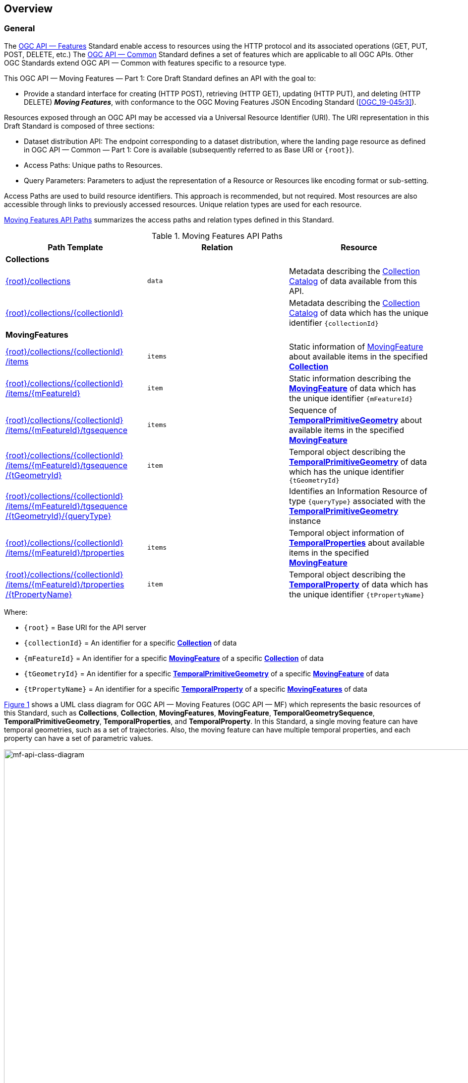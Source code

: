 == Overview
=== General

The <<OGC-API-Features,OGC API — Features>> Standard enable access to resources using the HTTP protocol and its associated operations (GET, PUT, POST, DELETE, etc.)
The <<OGC-API-Common,OGC API — Common>> Standard defines a set of features which are applicable to all OGC APIs.
Other OGC Standards extend OGC API — Common with features specific to a resource type.

This OGC API — Moving Features — Part 1: Core Draft Standard defines an API with the goal to:

* Provide a standard interface for creating (HTTP POST), retrieving (HTTP GET), updating (HTTP PUT), and deleting (HTTP DELETE) *_Moving Features_*, with conformance to the OGC Moving Features JSON Encoding Standard (<<OGC_19-045r3>>).

Resources exposed through an OGC API may be accessed via a Universal Resource Identifier (URI).
The URI representation in this Draft Standard is composed of three sections:

* Dataset distribution API: The endpoint corresponding to a dataset distribution, where the landing page resource as defined in OGC API — Common — Part 1: Core is available (subsequently referred to as Base URI or `+{root}+`).
* Access Paths: Unique paths to Resources.
* Query Parameters: Parameters to adjust the representation of a Resource or Resources like encoding format or sub-setting.

Access Paths are used to build resource identifiers.
This approach is recommended, but not required.
Most resources are also accessible through links to previously accessed resources.
Unique relation types are used for each resource.

<<mf-api-paths>> summarizes the access paths and relation types defined in this Standard.

[[mf-api-paths]]
.Moving Features API Paths
[width="100%",cols=",,",options="header"]
|===
^|**Path Template** ^|**Relation** ^|**Resource**
// 3+^|**Common**
// |<<common-landingpage-section,{root}/>>|none|Landing page for this dataset distribution
// |<<common-api-section,{root}/api>>|`service-desc or service-doc`|API Description
// |<<common-conformance-section,{root}/conformance>>|`conformance`|Conformance Classes

3+^|**Collections**
|<<resource-collections-section,+{root}+/collections>>|`data`
|Metadata describing the <<resource-collections-section,Collection Catalog>> of data available from this API.
|<<resource-collection-section,+{root}+/collections/+{collectionId}+>>|
|Metadata describing the <<resource-collections-section,Collection Catalog>> of data which has the unique identifier `+{collectionId}+`

3+^|**MovingFeatures**
|<<resource-movingfeatures-section,+{root}+/collections/+{collectionId}+ /items>>|`items`
|Static information of <<resource-movingfeature-section,MovingFeature>> about available items in the specified <<resource-collection-section,*Collection*>>
|<<resource-movingfeature-section,+{root}+/collections/+{collectionId}+ /items/+{mFeatureId}+>>|`item`
|Static information describing the <<movingfeature-schema,*MovingFeature*>> of data which has the unique identifier `+{mFeatureId}+`
|<<resource-temporalGeometrySequence-section,+{root}+/collections/+{collectionId}+ /items/+{mFeatureId}+/tgsequence>>|`items`
|Sequence of <<resource-temporalPrimitiveGeometry-section,*TemporalPrimitiveGeometry*>> about available items in the specified <<resource-movingfeature-section,*MovingFeature*>>
|<<resource-temporalPrimitiveGeometry-section,+{root}+/collections/+{collectionId}+ /items/+{mFeatureId}+/tgsequence /+{tGeometryId}+>>|`item`
|Temporal object describing the <<resource-temporalPrimitiveGeometry-section,*TemporalPrimitiveGeometry*>> of data which has the unique identifier `+{tGeometryId}+`
|<<resource-tgsequenceQuery-section,+{root}+/collections/+{collectionId}+ /items/+{mFeatureId}+/tgsequence /+{tGeometryId}+/+{queryType}+>>|
|Identifies an Information Resource of type `+{queryType}+` associated with the <<resource-temporalPrimitiveGeometry-section,*TemporalPrimitiveGeometry*>> instance
|<<resource-temporalProperties-section,+{root}+/collections/+{collectionId}+ /items/+{mFeatureId}+/tproperties>>|`items`
|Temporal object information of <<resource-temporalProperties-section,*TemporalProperties*>> about available items in the specified <<resource-movingfeature-section,*MovingFeature*>>
|<<resource-temporalProperty-section,+{root}+/collections/+{collectionId}+ /items/+{mFeatureId}+/tproperties /+{tPropertyName}+>>|`item`
|Temporal object describing the <<resource-temporalProperty-section,*TemporalProperty*>> of data which has the unique identifier `+{tPropertyName}+`
|===

Where:

* `+{root}+`          = Base URI for the API server
* `+{collectionId}+`  = An identifier for a specific <<resource-collection-section,*Collection*>> of data
* `{mFeatureId}`    = An identifier for a specific <<resource-movingfeature-section,*MovingFeature*>> of a specific <<resource-collection-section,*Collection*>> of data
* `+{tGeometryId}+`   = An identifier for a specific <<resource-temporalPrimitiveGeometry-section,*TemporalPrimitiveGeometry*>> of a specific <<resource-movingfeature-section,*MovingFeature*>> of data
* `+{tPropertyName}+` = An identifier for a specific <<resource-temporalProperty-section,*TemporalProperty*>> of a specific <<resource-movingfeature-section,*MovingFeatures*>> of data

<<mf-api-class-diagram>> shows a UML class diagram for OGC API — Moving Features (OGC API — MF) which represents the basic resources of this Standard, such as *Collections*, *Collection*, *MovingFeatures*, *MovingFeature*, *TemporalGeometrySequence*, *TemporalPrimitiveGeometry*, *TemporalProperties*, and *TemporalProperty*.
In this Standard, a single moving feature can have temporal geometries, such as a set of trajectories.
Also, the moving feature can have multiple temporal properties, and each property can have a set of parametric values.

[#mf-api-class-diagram,reftext='{figure-caption} {counter:figure-num}']
.Class diagram for OGC API — Moving Features
image::./images/MF-API-resource-diagram.png[mf-api-class-diagram, pdfwidth=100%, width=1000, align="center"]

//[[mf-json-encoding-schema-overview]]
//=== Moving Features Implementation Schema
//
//This OGC API-MovingFeatures standard establishes how to access resources as defined by the https://docs.opengeospatial.org/is/19-045r3/19-045r3.html[OGC Moving Features Encoding Extension - JSON] (MF-JSON) through Web APIs. The MF-JSON has two encoding formats:
//
//* MF-JSON Trajectory specifies how to map/interpret linear trajectories of moving points into/from the GeoJSON. MF-JSON Trajectory is to represent instances of the `MF_TemporalGeometry` type with linear interpolation.
//* MF-JSON Prism encoding can represent not only the movement of `MF_TemporalGeometry`, but also the movement of `MF_PrismGeometry` and `MF_RigidTemporalGeometry` of a feature which may be 0D, 1D, 2D, 3D geometric primitives, or their aggregations. Note that `MF_TemporalGeometry`, `MF_PrismGeometry`, and `MF_RigidTemporalGeometry` are types in the conceptual model of ISO 19141.
//
//The MF-JSON Prism can cover all contents of the MF-JSON Trajectory. This standard focus on the resources type in MF-JSON Prism.
//
//<<mf-prism-uml>> shows a UML class diagram for MF-JSON Prism which represents the basic resources of this standard, such as *MovingFeature*, *MovingFeatures*, *TemporalGeometry*, and *TemporalProperties*.
//
//[#mf-prism-uml,reftext='{figure-caption} {counter:figure-num}']
//.Class diagram for MF-JSON Prism
//image::./images/mf-geojson-prism.png[mf-prism-uml, pdfwidth=100%, width=95%, align="center"]
//
//

=== Search

The core search capability is based on https://ogcapi.ogc.org/common/[OGC API — Common] and thus supports:

* bounding box searches,
* time instant or time period searches, and
* equality predicates (i.e. _property_=_value_).

OGC API — Moving Features extends these core search capabilities to include:

// * find <<leaf-section, leaf>> value with time instant,
* <<resource-tgsequenceQuery-section,spatiotemporal queries>> for accessing <<resource-temporalPrimitiveGeometry-section,*TemporalGeometry*>> resources.

[[dependencies-overview]]
=== Dependencies
The OGC API — Moving Features (OGC API — MF) Draft Standard is an extension of the OGC API — Common and the OGC API — Features Standards.
Therefore, an implementation of OGC API — MF shall first satisfy the appropriate Requirements Classes from OGC API — Common and OGC API — Features.
Also, the OGC API — MF Standard is based on the OGC Moving Features Encoding Extension for JSON (OGC MF-JSON) Standards.
Therefore, an implementation of OGC API — MF shall satisfy the appropriate Requirements Classes from OGC MF-JSON.
<<req-mappings>>, Identifies the OGC API — Common and OGC API — Features Requirements Classes which are applicable to each section of this Standard.
Instructions on when and how to apply these Requirement Classes are provided in each section.

[[req-mappings]]
.Mapping OGC API — MF Sections to OGC API — Common, OGC API — Features, and OGC MF-JSON Requirements Classes
[width="90%",cols=",,",options="header"]
|====
^|*API — MF Section*           ^| *API — MF Requirements Class*           |*API — Common, API — Features, MF-JSON Requirements Class*
// |<<common-landingpage-section,API Landing Page>>
// | http://www.opengis.net/spec/ogcapi-movingfeatures-1/1.0/req/common | http://www.opengis.net/spec/ogcapi-common-1/1.0/req/landing-page
// |<<common-api-section,API Definition>>
// | http://www.opengis.net/spec/ogcapi-movingfeatures-1/1.0/req/common | http://www.opengis.net/spec/ogcapi-common-1/1.0/req/landing-page
// |<<common-conformance-section,Declaration of Conformance Classes>>
// | http://www.opengis.net/spec/ogcapi-movingfeatures-1/1.0/req/common | http://www.opengis.net/spec/ogcapi-common-1/1.0/req/landing-page
|<<clause-core-collection,Collections>>
| <<rc_movingfeature_collection,/req/mf-collection>>
| http://www.opengis.net/spec/ogcapi-common-2/1.0/req/collections, +
  http://www.opengis.net/spec/ogcapi-features-4/1.0/req/create-replace-delete
|<<clause-core-movingfeature,MovingFeatures>>
| <<rc_movingfeature,/req/movingfeatures>>
| http://www.opengis.net/spec/ogcapi-features-1/1.0/req/core, +
  http://www.opengis.net/spec/ogcapi-features-4/1.0/req/create-replace-delete, +
  http://www.opengis.net/spec/movingfeatures/json/1.0/req/trajectory, +
  http://www.opengis.net/spec/movingfeatures/json/1.0/req/prism
|HTML
| *inherit all requirement (no modification)*
| http://www.opengis.net/spec/ogcapi-common-1/1.0/req/html
|JSON
| *inherit all requirement (no modification)*
| http://www.opengis.net/spec/ogcapi-common-1/1.0/req/json
|GeoJSON
| *inherit all requirement (no modification)*
| http://www.opengis.net/spec/ogcapi-features-1/1.0/conf/geojson
|OpenAPI 3.0
| *inherit all requirement (no modification)*
| http://www.opengis.net/spec/ogcapi-common-1/1.0/req/oas30
// |OGC Moving Features JSON (MF-JSON)
// | *inherit all requirement (no modification)*
// | http://www.opengis.net/spec/movingfeatures/json/1.0/req/trajecotry, +
//   http://www.opengis.net/spec/movingfeatures/json/1.0/req/prism
|====
